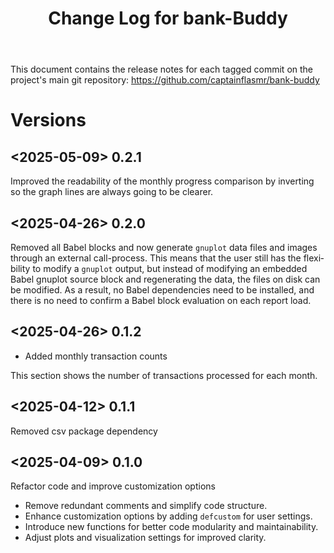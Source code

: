 #+title: Change Log for bank-Buddy
#+author: James Dyer
#+email: captainflasmr@gmail.com
#+language: en
#+options: ':t toc:nil author:nil email:nil num:nil title:nil
#+todo: TODO DOING | DONE
#+startup: showall

This document contains the release notes for each tagged commit on the
project's main git repository: [[https://github.com/captainflasmr/bank-buddy]]

* Versions

** <2025-05-09> 0.2.1

Improved the readability of the monthly progress comparison by inverting so the graph lines are always going to be clearer.

** <2025-04-26> 0.2.0

Removed all Babel blocks and now generate =gnuplot= data files and images through an external call-process. This means that the user still has the flexibility to modify a =gnuplot= output, but instead of modifying an embedded Babel gnuplot source block and regenerating the data, the files on disk can be modified. As a result, no Babel dependencies need to be installed, and there is no need to confirm a Babel block evaluation on each report load.

** <2025-04-26> 0.1.2

- Added monthly transaction counts

This section shows the number of transactions processed for each month.

** <2025-04-12> 0.1.1

Removed csv package dependency

** <2025-04-09> 0.1.0

Refactor code and improve customization options

- Remove redundant comments and simplify code structure.
- Enhance customization options by adding =defcustom= for user settings.
- Introduce new functions for better code modularity and maintainability.
- Adjust plots and visualization settings for improved clarity.
  
